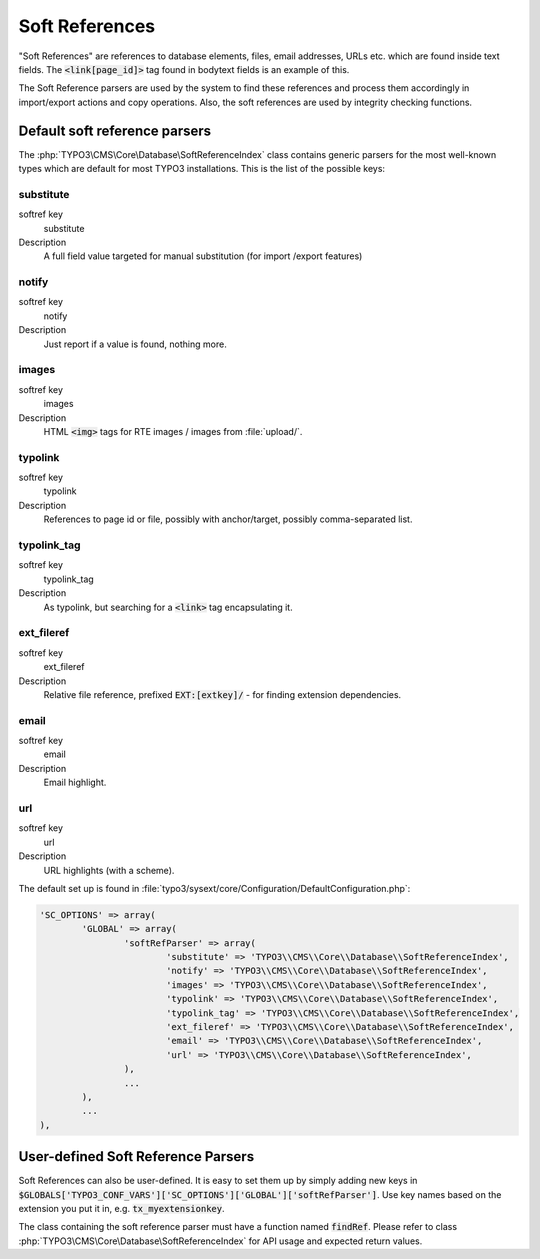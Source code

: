 ﻿.. include:: ../../Includes.txt


.. _soft-references:

===============
Soft References
===============

"Soft References" are references to database elements, files, email
addresses, URLs etc. which are found inside text fields. The
:code:`<link[page_id]>` tag found in bodytext fields is an example of this.

The Soft Reference parsers are used by the system to find these
references and process them accordingly in import/export actions and
copy operations. Also, the soft references are used by integrity
checking functions.


.. _soft-references-default-parsers:

Default soft reference parsers
==============================

The :php:`TYPO3\CMS\Core\Database\SoftReferenceIndex`
class contains generic parsers for the most well-known types
which are default for most TYPO3 installations. This
is the list of the possible keys:


.. _soft-references-default-parsers-substitute:

substitute
----------

.. container:: table-row

   softref key
         substitute

   Description
         A full field value targeted for manual substitution (for import
         /export features)



.. _soft-references-default-parsers-notify:

notify
------

.. container:: table-row

   softref key
         notify

   Description
         Just report if a value is found, nothing more.



.. _soft-references-default-parsers-images:

images
------

.. container:: table-row

   softref key
         images

   Description
         HTML :code:`<img>` tags for RTE images / images from :file:`upload/`.



.. _soft-references-default-parsers-typolink:

typolink
--------

.. container:: table-row

   softref key
         typolink

   Description
         References to page id or file, possibly with anchor/target, possibly
         comma-separated list.



.. _soft-references-default-parsers-typolink-tag:

typolink\_tag
-------------

.. container:: table-row

   softref key
         typolink\_tag

   Description
         As typolink, but searching for a :code:`<link>` tag encapsulating it.



.. _soft-references-default-parsers-ext-fileref:

ext\_fileref
------------

.. container:: table-row

   softref key
         ext\_fileref

   Description
         Relative file reference, prefixed :code:`EXT:[extkey]/` - for finding
         extension dependencies.



.. _soft-references-default-parsers-email:

email
-----

.. container:: table-row

   softref key
         email

   Description
         Email highlight.



.. _soft-references-default-parsers-url:

url
---

.. container:: table-row

   softref key
         url

   Description
         URL highlights (with a scheme).



The default set up is found in :file:`typo3/sysext/core/Configuration/DefaultConfiguration.php`:

.. code-block:: php

	'SC_OPTIONS' => array(
		'GLOBAL' => array(
			'softRefParser' => array(
				'substitute' => 'TYPO3\\CMS\\Core\\Database\\SoftReferenceIndex',
				'notify' => 'TYPO3\\CMS\\Core\\Database\\SoftReferenceIndex',
				'images' => 'TYPO3\\CMS\\Core\\Database\\SoftReferenceIndex',
				'typolink' => 'TYPO3\\CMS\\Core\\Database\\SoftReferenceIndex',
				'typolink_tag' => 'TYPO3\\CMS\\Core\\Database\\SoftReferenceIndex',
				'ext_fileref' => 'TYPO3\\CMS\\Core\\Database\\SoftReferenceIndex',
				'email' => 'TYPO3\\CMS\\Core\\Database\\SoftReferenceIndex',
				'url' => 'TYPO3\\CMS\\Core\\Database\\SoftReferenceIndex',
			),
			...
		),
		...
	),


.. _soft-references-custom-parsers:

User-defined Soft Reference Parsers
===================================

Soft References can also be user-defined. It is easy to set them up by
simply adding new keys in
:code:`$GLOBALS['TYPO3_CONF_VARS']['SC_OPTIONS']['GLOBAL']['softRefParser']`. Use key
names based on the extension you put it in, e.g. :code:`tx_myextensionkey`.

The class containing the soft reference parser must have a function
named :code:`findRef`. Please refer to class
:php:`TYPO3\CMS\Core\Database\SoftReferenceIndex`
for API usage and expected return values.
